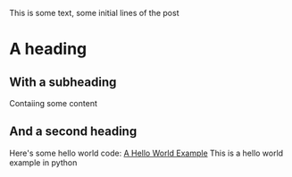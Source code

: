 This is some text, some initial lines of the post
* A heading
** With a subheading
   Contaiing some content
** And a second heading
   Here's some hello world code:
   [[file:code/hello_world.py][A Hello World Example]]
   This is a hello world example in python
